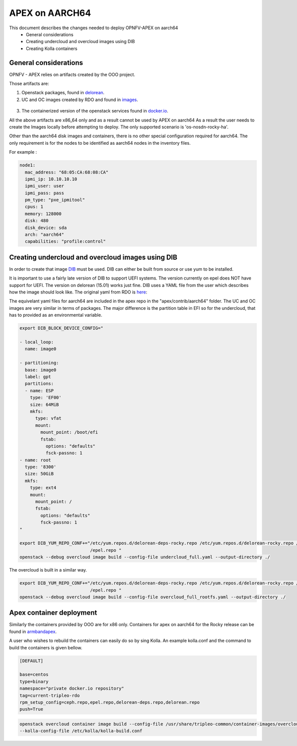 ==================================================================================
APEX on AARCH64
==================================================================================

This document describes the changes needed to deploy OPNFV-APEX on aarch64
 * General considerations
 * Creating undercloud and overcloud images using DIB
 * Creating Kolla containers

General considerations
--------------------------

OPNFV - APEX relies on artifacts created by the OOO project.

Those artifacts are:

1. Openstack packages, found in delorean_.

   .. _delorean: http://www.python.org/

2. UC and OC images created by RDO and found in images_.

  .. _images: https://images.rdoproject.org/master/rdo_trunk/current-tripleo-rdo-internal/

3. The containerized version of the openstack services found in docker.io_.

   .. _docker.io: https://hub.docker.com/r/tripleomaster/

All the above artifacts are x86_64 only and as a result cannot be used by APEX on aarch64
As a result the user needs to create the Images locally before attempting to deploy.
The only supported scenario is 'os-nosdn-rocky-ha'.

Other than the aarch64 disk images and containers, there is no other special configuration
required for aarch64. The only requirement is for the nodes to be identified as aarch64 nodes
in the inventory files.

For example :

.. code-block:: yaml

     node1:
       mac_address: "68:05:CA:68:08:CA"
       ipmi_ip: 10.10.10.10
       ipmi_user: user
       ipmi_pass: pass
       pm_type: "pxe_ipmitool"
       cpus: 1
       memory: 128000
       disk: 480
       disk_device: sda
       arch: "aarch64"
       capabilities: "profile:control"


Creating undercloud and overcloud images using DIB
--------------------------------------------------
In order to create that image DIB_ must be used. DIB can either be built from source or use yum to be installed.

.. _DIB: https://github.com/openstack/diskimage-builder

It is important to use a fairly late version of DIB to support UEFI systems. The version currently on epel does NOT have support for UEFI. The version on delorean (15.01) works just fine. DIB uses a YAML file from the user which describes how the
image should look like. The original yaml from RDO is here_:


.. _here: https://github.com/openstack/tripleo-common/blob/master/image-yaml/overcloud-images.yaml

The equivelant yaml files for aarch64  are included in the apex repo in the "apex/contrib/aarch64" folder.
The UC and OC images are very similar in terms of packages. The major difference is the partition table in EFI so for the undercloud, that has to provided as an environmental variable.

.. code-block:: python

    export DIB_BLOCK_DEVICE_CONFIG="

    - local_loop:
      name: image0

    - partitioning:
      base: image0
      label: gpt
      partitions:
      - name: ESP
        type: 'EF00'
        size: 64MiB
        mkfs:
          type: vfat
          mount:
            mount_point: /boot/efi
            fstab:
              options: "defaults"
              fsck-passno: 1
    - name: root
      type: '8300'
      size: 50GiB
      mkfs:
        type: ext4
        mount:
          mount_point: /
          fstab:
            options: "defaults"
            fsck-passno: 1
    "

    export DIB_YUM_REPO_CONF+="/etc/yum.repos.d/delorean-deps-rocky.repo /etc/yum.repos.d/delorean-rocky.repo /etc/yum.repos.d
                               /epel.repo "
    openstack --debug overcloud image build --config-file undercloud_full.yaml --output-directory ./


The overcloud is built in a similar way.

.. code-block:: python

    export DIB_YUM_REPO_CONF+="/etc/yum.repos.d/delorean-deps-rocky.repo /etc/yum.repos.d/delorean-rocky.repo /etc/yum.repos.d
                               /epel.repo "
    openstack --debug overcloud image build --config-file overcloud_full_rootfs.yaml --output-directory ./



Apex container deployment
-------------------------
Similarly the containers provided by OOO are for x86 only. Containers for apex on aarch64 for the Rocky release can
be found in armbandapex_.

.. _armbandapex: https://registry.hub.docker.com/v2/repositories/armbandapex/

A user who wishes to rebuild the containers can easily do so by sing Kolla. An example kolla.conf and the command to build the containers is given bellow.


.. code-block:: python

    [DEFAULT]

    base=centos
    type=binary
    namespace="private docker.io repository"
    tag=current-tripleo-rdo
    rpm_setup_config=ceph.repo,epel.repo,delorean-deps.repo,delorean.repo
    push=True



.. code-block:: python

    openstack overcloud container image build --config-file /usr/share/tripleo-common/container-images/overcloud_containers.yaml
    --kolla-config-file /etc/kolla/kolla-build.conf


